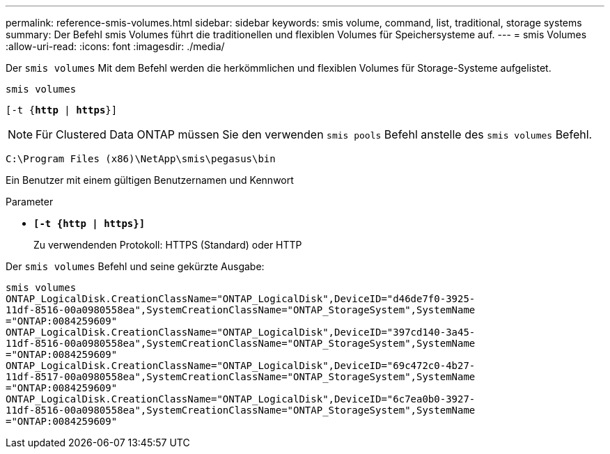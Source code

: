 ---
permalink: reference-smis-volumes.html 
sidebar: sidebar 
keywords: smis volume, command, list, traditional, storage systems 
summary: Der Befehl smis Volumes führt die traditionellen und flexiblen Volumes für Speichersysteme auf. 
---
= smis Volumes
:allow-uri-read: 
:icons: font
:imagesdir: ./media/


[role="lead"]
Der `smis volumes` Mit dem Befehl werden die herkömmlichen und flexiblen Volumes für Storage-Systeme aufgelistet.

`smis volumes`

`[-t {*http* | *https*}]`

[NOTE]
====
Für Clustered Data ONTAP müssen Sie den verwenden `smis pools` Befehl anstelle des `smis volumes` Befehl.

====
`C:\Program Files (x86)\NetApp\smis\pegasus\bin`

Ein Benutzer mit einem gültigen Benutzernamen und Kennwort

.Parameter
* `*[-t {http | https}]*`
+
Zu verwendenden Protokoll: HTTPS (Standard) oder HTTP



Der `smis volumes` Befehl und seine gekürzte Ausgabe:

[listing]
----
smis volumes
ONTAP_LogicalDisk.CreationClassName="ONTAP_LogicalDisk",DeviceID="d46de7f0-3925-
11df-8516-00a0980558ea",SystemCreationClassName="ONTAP_StorageSystem",SystemName
="ONTAP:0084259609"
ONTAP_LogicalDisk.CreationClassName="ONTAP_LogicalDisk",DeviceID="397cd140-3a45-
11df-8516-00a0980558ea",SystemCreationClassName="ONTAP_StorageSystem",SystemName
="ONTAP:0084259609"
ONTAP_LogicalDisk.CreationClassName="ONTAP_LogicalDisk",DeviceID="69c472c0-4b27-
11df-8517-00a0980558ea",SystemCreationClassName="ONTAP_StorageSystem",SystemName
="ONTAP:0084259609"
ONTAP_LogicalDisk.CreationClassName="ONTAP_LogicalDisk",DeviceID="6c7ea0b0-3927-
11df-8516-00a0980558ea",SystemCreationClassName="ONTAP_StorageSystem",SystemName
="ONTAP:0084259609"
----